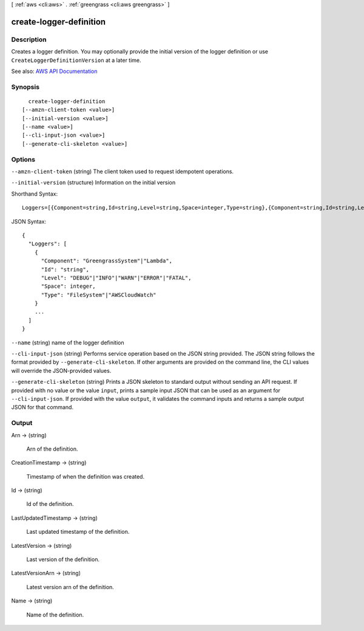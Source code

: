 [ :ref:`aws <cli:aws>` . :ref:`greengrass <cli:aws greengrass>` ]

.. _cli:aws greengrass create-logger-definition:


************************
create-logger-definition
************************



===========
Description
===========

Creates a logger definition. You may optionally provide the initial version of the logger definition or use ``CreateLoggerDefinitionVersion`` at a later time.

See also: `AWS API Documentation <https://docs.aws.amazon.com/goto/WebAPI/greengrass-2017-06-07/CreateLoggerDefinition>`_


========
Synopsis
========

::

    create-logger-definition
  [--amzn-client-token <value>]
  [--initial-version <value>]
  [--name <value>]
  [--cli-input-json <value>]
  [--generate-cli-skeleton <value>]




=======
Options
=======

``--amzn-client-token`` (string)
The client token used to request idempotent operations.

``--initial-version`` (structure)
Information on the initial version



Shorthand Syntax::

    Loggers=[{Component=string,Id=string,Level=string,Space=integer,Type=string},{Component=string,Id=string,Level=string,Space=integer,Type=string}]




JSON Syntax::

  {
    "Loggers": [
      {
        "Component": "GreengrassSystem"|"Lambda",
        "Id": "string",
        "Level": "DEBUG"|"INFO"|"WARN"|"ERROR"|"FATAL",
        "Space": integer,
        "Type": "FileSystem"|"AWSCloudWatch"
      }
      ...
    ]
  }



``--name`` (string)
name of the logger definition

``--cli-input-json`` (string)
Performs service operation based on the JSON string provided. The JSON string follows the format provided by ``--generate-cli-skeleton``. If other arguments are provided on the command line, the CLI values will override the JSON-provided values.

``--generate-cli-skeleton`` (string)
Prints a JSON skeleton to standard output without sending an API request. If provided with no value or the value ``input``, prints a sample input JSON that can be used as an argument for ``--cli-input-json``. If provided with the value ``output``, it validates the command inputs and returns a sample output JSON for that command.



======
Output
======

Arn -> (string)

  Arn of the definition.

  

CreationTimestamp -> (string)

  Timestamp of when the definition was created.

  

Id -> (string)

  Id of the definition.

  

LastUpdatedTimestamp -> (string)

  Last updated timestamp of the definition.

  

LatestVersion -> (string)

  Last version of the definition.

  

LatestVersionArn -> (string)

  Latest version arn of the definition.

  

Name -> (string)

  Name of the definition.

  

